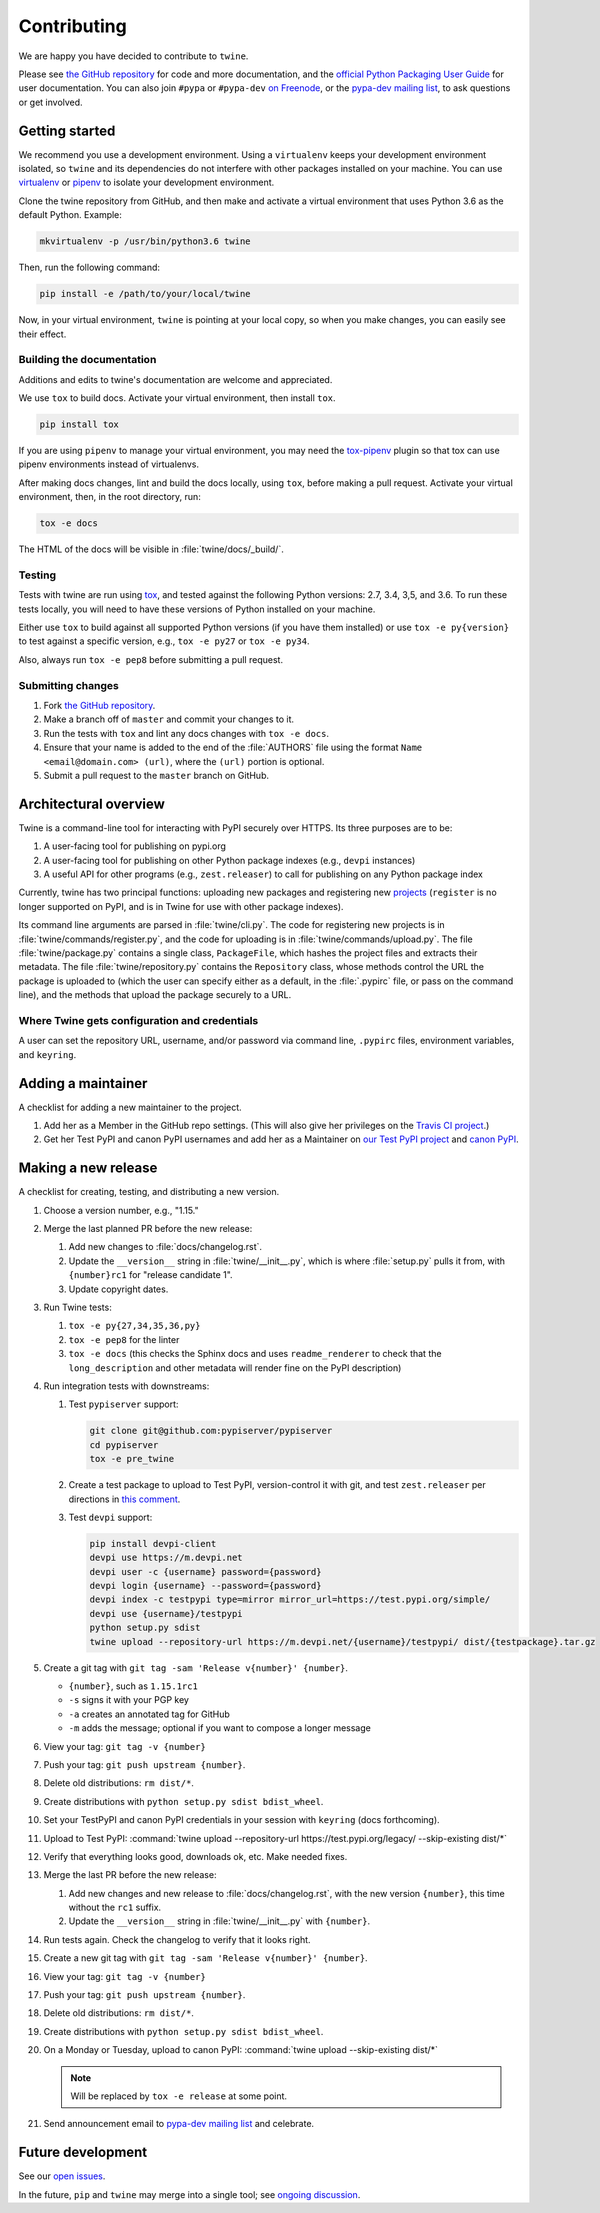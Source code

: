 Contributing
============

We are happy you have decided to contribute to ``twine``.

Please see `the GitHub repository`_ for code and more documentation,
and the `official Python Packaging User Guide`_ for user documentation. You can
also join ``#pypa`` or ``#pypa-dev`` `on Freenode`_, or the `pypa-dev
mailing list`_, to ask questions or get involved.

Getting started
---------------

We recommend you use a development environment. Using a ``virtualenv``
keeps your development environment isolated, so ``twine`` and its
dependencies do not interfere with other packages installed on your
machine.  You can use `virtualenv`_ or `pipenv`_ to isolate your
development environment.

Clone the twine repository from GitHub, and then make and activate a
virtual environment that uses Python 3.6 as the default
Python. Example:

.. code-block:: console

  mkvirtualenv -p /usr/bin/python3.6 twine

Then, run the following command:

.. code-block:: console

  pip install -e /path/to/your/local/twine

Now, in your virtual environment, ``twine`` is pointing at your local copy, so
when you make changes, you can easily see their effect.

Building the documentation
^^^^^^^^^^^^^^^^^^^^^^^^^^

Additions and edits to twine's documentation are welcome and
appreciated.

We use ``tox`` to build docs. Activate your virtual environment, then
install ``tox``.

.. code-block:: console

  pip install tox

If you are using ``pipenv`` to manage your virtual environment, you
may need the `tox-pipenv`_ plugin so that tox can use pipenv
environments instead of virtualenvs.

After making docs changes, lint and build the docs locally, using
``tox``, before making a pull request. Activate your virtual
environment, then, in the root directory, run:

.. code-block:: console

  tox -e docs

The HTML of the docs will be visible in :file:`twine/docs/_build/`.


Testing
^^^^^^^

Tests with twine are run using `tox`_, and tested against the following Python
versions: 2.7, 3.4, 3,5, and 3.6. To run these tests locally, you will need to
have these versions of Python installed on your machine.

Either use ``tox`` to build against all supported Python versions (if
you have them installed) or use ``tox -e py{version}`` to test against
a specific version, e.g., ``tox -e py27`` or ``tox -e py34``.

Also, always run ``tox -e pep8`` before submitting a pull request.

Submitting changes
^^^^^^^^^^^^^^^^^^

1. Fork `the GitHub repository`_.
2. Make a branch off of ``master`` and commit your changes to it.
3. Run the tests with ``tox`` and lint any docs changes with ``tox -e docs``.
4. Ensure that your name is added to the end of the :file:`AUTHORS`
   file using the format ``Name <email@domain.com> (url)``, where the
   ``(url)`` portion is optional.
5. Submit a pull request to the ``master`` branch on GitHub.


Architectural overview
----------------------

Twine is a command-line tool for interacting with PyPI securely over
HTTPS. Its three purposes are to be:

1. A user-facing tool for publishing on pypi.org
2. A user-facing tool for publishing on other Python package indexes
   (e.g., ``devpi`` instances)
3. A useful API for other programs (e.g., ``zest.releaser``) to call
   for publishing on any Python package index


Currently, twine has two principal functions: uploading new packages
and registering new `projects`_ (``register`` is no longer supported
on PyPI, and is in Twine for use with other package indexes).

Its command line arguments are parsed in :file:`twine/cli.py`. The
code for registering new projects is in
:file:`twine/commands/register.py`, and the code for uploading is in
:file:`twine/commands/upload.py`. The file :file:`twine/package.py`
contains a single class, ``PackageFile``, which hashes the project
files and extracts their metadata. The file
:file:`twine/repository.py` contains the ``Repository`` class, whose
methods control the URL the package is uploaded to (which the user can
specify either as a default, in the :file:`.pypirc` file, or pass on
the command line), and the methods that upload the package securely to
a URL.

Where Twine gets configuration and credentials
^^^^^^^^^^^^^^^^^^^^^^^^^^^^^^^^^^^^^^^^^^^^^^

A user can set the repository URL, username, and/or password via
command line, ``.pypirc`` files, environment variables, and
``keyring``.


Adding a maintainer
-------------------

A checklist for adding a new maintainer to the project.

#. Add her as a Member in the GitHub repo settings. (This will also
   give her privileges on the `Travis CI project
   <https://travis-ci.org/pypa/twine>`_.)
#. Get her Test PyPI and canon PyPI usernames and add her as a
   Maintainer on `our Test PyPI project
   <https://test.pypi.org/manage/project/twine/collaboration/>`_ and
   `canon PyPI
   <https://pypi.org/manage/project/twine/collaboration/>`_.


Making a new release
--------------------

A checklist for creating, testing, and distributing a new version.

#. Choose a version number, e.g., "1.15."

#. Merge the last planned PR before the new release:

   #. Add new changes to :file:`docs/changelog.rst`.
   #. Update the ``__version__`` string in :file:`twine/__init__.py`,
      which is where :file:`setup.py` pulls it from, with ``{number}rc1``
      for "release candidate 1".
   #. Update copyright dates.

#. Run Twine tests:

   #. ``tox -e py{27,34,35,36,py}``
   #. ``tox -e pep8`` for the linter
   #. ``tox -e docs`` (this checks the Sphinx docs and uses
      ``readme_renderer`` to check that the ``long_description`` and other
      metadata will render fine on the PyPI description)

#. Run integration tests with downstreams:

   #. Test ``pypiserver`` support:

      .. code-block:: console

         git clone git@github.com:pypiserver/pypiserver
         cd pypiserver
         tox -e pre_twine

   #. Create a test package to upload to Test PyPI, version-control it
      with git, and test ``zest.releaser`` per directions in `this
      comment
      <https://github.com/pypa/twine/pull/314#issuecomment-370525038>`_.
   #. Test ``devpi`` support:

      .. code-block:: console

        pip install devpi-client
        devpi use https://m.devpi.net
        devpi user -c {username} password={password}
        devpi login {username} --password={password}
        devpi index -c testpypi type=mirror mirror_url=https://test.pypi.org/simple/
        devpi use {username}/testpypi
        python setup.py sdist
        twine upload --repository-url https://m.devpi.net/{username}/testpypi/ dist/{testpackage}.tar.gz

#. Create a git tag with ``git tag -sam 'Release v{number}' {number}``.

   * ``{number}``, such as ``1.15.1rc1``
   * ``-s`` signs it with your PGP key
   * ``-a`` creates an annotated tag for GitHub
   * ``-m`` adds the message; optional if you want to compose a longer
     message

#. View your tag: ``git tag -v {number}``
#. Push your tag: ``git push upstream {number}``.
#. Delete old distributions: ``rm dist/*``.
#. Create distributions with ``python setup.py sdist bdist_wheel``.
#. Set your TestPyPI and canon PyPI credentials in your session with
   ``keyring`` (docs forthcoming).
#. Upload to Test PyPI: :command:`twine upload --repository-url
   https://test.pypi.org/legacy/ --skip-existing dist/*`
#. Verify that everything looks good, downloads ok, etc. Make needed fixes.
#. Merge the last PR before the new release:

   #. Add new changes and new release to :file:`docs/changelog.rst`,
      with the new version ``{number}``, this time without the
      ``rc1`` suffix.
   #. Update the ``__version__`` string in :file:`twine/__init__.py`
      with ``{number}``.

#. Run tests again. Check the changelog to verify that it looks right.
#. Create a new git tag with ``git tag -sam 'Release v{number}' {number}``.
#. View your tag: ``git tag -v {number}``
#. Push your tag: ``git push upstream {number}``.
#. Delete old distributions: ``rm dist/*``.
#. Create distributions with ``python setup.py sdist bdist_wheel``.
#. On a Monday or Tuesday, upload to canon PyPI: :command:`twine
   upload --skip-existing dist/*`

   .. note:: Will be replaced by ``tox -e release`` at some point.
#. Send announcement email to `pypa-dev mailing list`_ and celebrate.


Future development
------------------

See our `open issues`_.

In the future, ``pip`` and ``twine`` may
merge into a single tool; see `ongoing discussion
<https://github.com/pypa/packaging-problems/issues/60>`_.

.. _`official Python Packaging User Guide`: https://packaging.python.org/tutorials/distributing-packages/
.. _`the GitHub repository`: https://github.com/pypa/twine
.. _`on Freenode`: https://webchat.freenode.net/?channels=%23pypa-dev,pypa
.. _`pypa-dev mailing list`: https://groups.google.com/forum/#!forum/pypa-dev
.. _`virtualenv`: https://virtualenv.pypa.io/en/stable/installation/
.. _`pipenv`: https://pipenv.readthedocs.io/en/latest/
.. _`tox`: https://tox.readthedocs.io/en/latest/
.. _`tox-pipenv`: https://pypi.org/project/tox-pipenv
.. _`plugin`: https://github.com/bitprophet/releases
.. _`projects`: https://packaging.python.org/glossary/#term-project
.. _`open issues`: https://github.com/pypa/twine/issues

